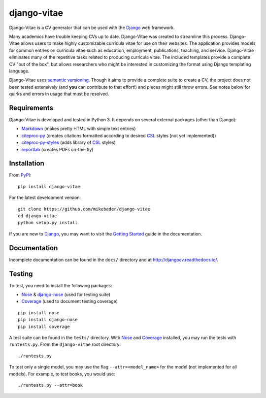==============
django-vitae
==============

Django-Vitae is a CV generator that can be used with the `Django`_ web framework.

.. _Django: https://docs.djangoproject.com/

Many academics have trouble keeping CVs up to date. Django-Vitae was created to streamline this process. Django-Vitae allows users to make highly customizable curricula vitae for use on their websites. The application provides models for common entries on curricula vitae such as education, employment, publications, teaching, and service. Django-Vitae eliminates many of the repetitive tasks related to producing curricula vitae. The included templates provide a complete CV "out of the box", but allows researchers who might be interested in customizing the format using Django templating language. 

Django-Vitae uses `semantic versioning`_. Though it aims to provide a complete suite to create a CV, the project does not been tested extensively (and **you** can contribute to that effort!) and pieces might still throw errors. See notes below for quirks and errors in usage that must be resolved. 

.. _semantic versioning: http://semver.org/


Requirements
------------

Django-Vitae is developed and tested in Python 3. It depends on several external packages (other than Django): 

* `Markdown <https://pypi.org/project/Markdown/>`_ (makes pretty HTML with simple text entries)
* `citeproc-py <https://pypi.org/project/citeproc-py/>`_ (creates citations formatted according to desired `CSL`_ styles [not yet implemented])
* `citeproc-py-styles <https://pypi.org/project/citeproc-py-styles/>`_ (adds library of `CSL`_ styles)
* `reportlab <https://www.reportlab.com/>`_ (creates PDFs on-the-fly)

.. _CSL: http://citationstyles.org/

Installation
------------
From `PyPI <https://pypi.org/>`_::

    pip install django-vitae

For the latest development version: 

::

    git clone https://github.com/mikebader/django-vitae
    cd django-vitae
    python setup.py install

If you are new to Django_, you may want to visit the `Getting Started`_ guide in the documentation. 

.. _`Getting Started`: https://djangocv.readthedocs.io/en/latest/getting_started.html

Documentation
-------------

Incomplete documentation can be found in the ``docs/`` directory and at http://djangocv.readthedocs.io/.

Testing
-------
To test, you need to install the following packages: 

* `Nose`_ & `django-nose`_ (used for testing suite)
* `Coverage`_ (used to document testing coverage)

.. _Nose: https://pypi.org/project/nose/
.. _django-nose: https://pypi.org/project/nose/
.. _Coverage: https://pypi.org/project/coverage/

:: 

    pip install nose
    pip install django-nose
    pip install coverage

A test suite can be found in the ``tests/`` directory. With `Nose`_ and `Coverage`_ installed, you may run the tests with ``runtests.py``. From the ``django-vitae`` root directory: 

::

    ./runtests.py


To test only a single model, you may use the flag ``--attr=<model_name>`` for the model (not implemented for all models). For example, to test books, you would use:

::

    ./runtests.py --attr=book



